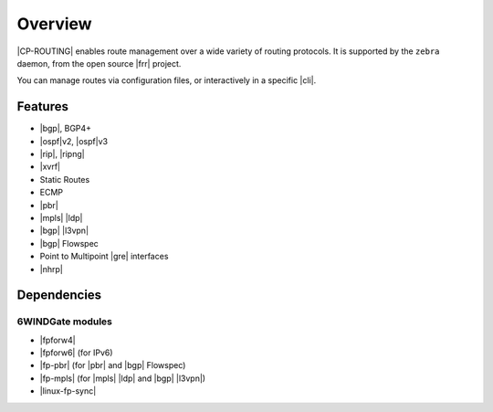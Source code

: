 .. Copyright 2018-2019 6WIND S.A.

========
Overview
========

|CP-ROUTING| enables route management over a wide variety of routing protocols.
It is supported by the ``zebra`` daemon, from the open source |frr| project.

You can manage routes via configuration files, or interactively in a specific
|cli|.

.. seealso::

   For more information on |frr|, see the `project's online documentation`__.

__ https://frrouting.org/user-guide/

Features
========

- |bgp|, BGP4+
- |ospf|\v2, |ospf|\v3
- |rip|, |ripng|
- |xvrf|
- Static Routes
- ECMP
- |pbr|
- |mpls| |ldp|
- |bgp| |l3vpn|
- |bgp| Flowspec
- Point to Multipoint |gre| interfaces
- |nhrp|

Dependencies
============

6WINDGate modules
-----------------

- |fpforw4|
- |fpforw6| (for IPv6)
- |fp-pbr| (for |pbr| and |bgp| Flowspec)
- |fp-mpls| (for |mpls| |ldp| and |bgp| |l3vpn|)
- |linux-fp-sync|
